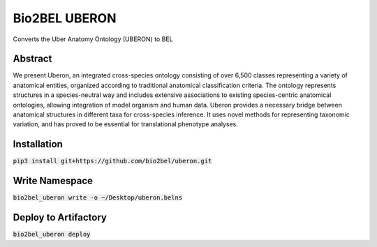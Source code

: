Bio2BEL UBERON |build| |coverage| |docs|
========================================
Converts the Uber Anatomy Ontology (UBERON) to BEL

Abstract
--------
We present Uberon, an integrated cross-species ontology consisting of over 6,500 classes representing a variety of
anatomical entities, organized according to traditional anatomical classification criteria. The ontology represents
structures in a species-neutral way and includes extensive associations to existing species-centric anatomical
ontologies, allowing integration of model organism and human data. Uberon provides a necessary bridge between
anatomical structures in different taxa for cross-species inference. It uses novel methods for representing taxonomic
variation, and has proved to be essential for translational phenotype analyses.

Installation
------------
:code:`pip3 install git+https://github.com/bio2bel/uberon.git`

Write Namespace
---------------
:code:`bio2bel_uberon write -o ~/Desktop/uberon.belns`

Deploy to Artifactory
---------------------
:code:`bio2bel_uberon deploy`

.. |build| image:: https://travis-ci.org/bio2bel/uberon.svg?branch=master
    :target: https://travis-ci.org/bio2bel/uberon
    :alt: Build Status

.. |coverage| image:: https://codecov.io/gh/bio2bel/uberon/coverage.svg?branch=master
    :target: https://codecov.io/gh/bio2bel/uberon?branch=master
    :alt: Coverage Status

.. |docs| image:: http://readthedocs.org/projects/bio2bel-uberon/badge/?version=latest
    :target: http://bio2bel.readthedocs.io/projects/uberon/en/latest/?badge=latest
    :alt: Documentation Status
